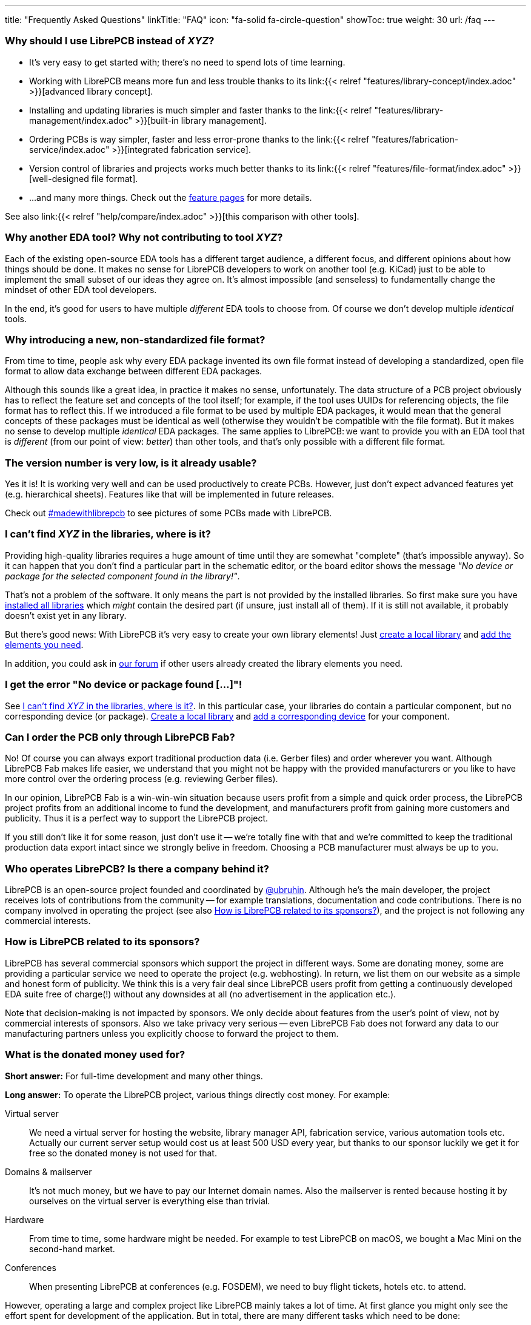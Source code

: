 ---
title: "Frequently Asked Questions"
linkTitle: "FAQ"
icon: "fa-solid fa-circle-question"
showToc: true
weight: 30
url: /faq
---

[#why-should-i-use-librepcb]
=== Why should I use LibrePCB instead of _XYZ_?

* It's very easy to get started with; there's no need to spend lots of time learning.
* Working with LibrePCB means more fun and less trouble thanks to its
  link:{{< relref "features/library-concept/index.adoc" >}}[advanced library concept].
* Installing and updating libraries is much simpler and faster thanks to the
  link:{{< relref "features/library-management/index.adoc" >}}[built-in library management].
* Ordering PCBs is way simpler, faster and less error-prone thanks to the
  link:{{< relref "features/fabrication-service/index.adoc" >}}[integrated fabrication service].
* Version control of libraries and projects works much better thanks to its
  link:{{< relref "features/file-format/index.adoc" >}}[well-designed file format].
* ...and many more things. Check out the link:../features/[feature pages]
  for more details.

See also
link:{{< relref "help/compare/index.adoc" >}}[this comparison with other tools].

[#why-another-eda-tool]
=== Why another EDA tool? Why not contributing to tool _XYZ_?

Each of the existing open-source EDA tools has a different target audience,
a different focus, and different opinions about how things should be done.
It makes no sense for LibrePCB developers to work on another tool (e.g. KiCad)
just to be able to implement the small subset of our ideas they agree on.
It's almost impossible (and senseless) to fundamentally change the mindset
of other EDA tool developers.

In the end, it's good for users to have multiple _different_ EDA tools to
choose from. Of course we don't develop multiple _identical_ tools.

[#why-a-new-file-format]
=== Why introducing a new, non-standardized file format?

From time to time, people ask why every EDA package invented its own file
format instead of developing a standardized, open file format to allow
data exchange between different EDA packages.

Although this sounds like a great idea, in practice it makes no sense,
unfortunately. The data structure of a PCB project obviously has to
reflect the feature set and concepts of the tool itself; for example, if
the tool uses UUIDs for referencing objects, the file format has to
reflect this. If we introduced a file format to be used by multiple
EDA packages, it would mean that the general concepts of these packages
must be identical as well (otherwise they wouldn't be compatible with the
file format). But it makes no sense to develop multiple _identical_ EDA
packages. The same applies to LibrePCB: we want to provide you with an EDA
tool that is _different_ (from our point of view: _better_) than other
tools, and that's only possible with a different file format.

[#is-it-stable]
=== The version number is very low, is it already usable?

Yes it is! It is working very well and can be used productively to create
PCBs. However, just don't expect advanced features yet (e.g. hierarchical sheets).
Features like that will be implemented in future releases.

Check out
https://librepcb.discourse.group/t/projects-madewithlibrepcb/99[#madewithlibrepcb]
to see pictures of some PCBs made with LibrePCB.

[#where-is-library-element]
=== I can't find _XYZ_ in the libraries, where is it?

Providing high-quality libraries requires a huge amount of time until they
are somewhat "complete" (that's impossible anyway). So it can happen that
you don't find a particular part in the schematic editor, or the board editor
shows the message _"No device or package for the selected component found in
the library!"_.

That's not a problem of the software. It only means the part is not provided
by the installed libraries. So first make sure you have
https://librepcb.org/docs/quickstart/install-remote-libraries/[installed all libraries]
which _might_ contain the desired part (if unsure, just install all of them).
If it is still not available, it probably doesn't exist yet in any library.

But there's good news: With LibrePCB it's very easy to create your own
library elements! Just
https://librepcb.org/docs/quickstart/create-local-library/[create a local library] and
https://librepcb.org/docs/quickstart/create-library-elements/[add the elements you need].

In addition, you could ask in https://librepcb.discourse.group/[our forum]
if other users already created the library elements you need.

[#error-no-dev-or-pkg-found]
=== I get the error "No device or package found [...]"!

See <<where-is-library-element>>. In this particular case, your libraries do
contain a particular component, but no corresponding device (or package).
https://librepcb.org/docs/quickstart/create-local-library/[Create a local library] and
https://librepcb.org/docs/quickstart/create-library-elements/device/[add a corresponding device] for your component.

[#can-i-order-only-through-librepcb-fab]
=== Can I order the PCB only through LibrePCB Fab?

No! Of course you can always export traditional production data (i.e. Gerber
files) and order wherever you want. Although LibrePCB Fab makes life easier,
we understand that you might not be happy with the provided manufacturers or
you like to have more control over the ordering process (e.g. reviewing Gerber
files).

In our opinion, LibrePCB Fab is a win-win-win situation because users profit
from a simple and quick order process, the LibrePCB project profits from an
additional income to fund the development, and manufacturers profit from
gaining more customers and publicity. Thus it is a perfect way to support
the LibrePCB project.

If you still don't like it for some reason, just don't use it -- we're
totally fine with that and we're committed to keep the traditional production
data export intact since we strongly belive in freedom. Choosing a PCB
manufacturer must always be up to you.

[#who-operates-librepcb]
=== Who operates LibrePCB? Is there a company behind it?

LibrePCB is an open-source project founded and coordinated by
https://github.com/ubruhin[@ubruhin]. Although he's the main developer, the
project receives lots of contributions from the community -- for example
translations, documentation and code contributions. There is no company
involved in operating the project (see also
<<how-is-librepcb-related-to-sponsors>>), and the project is not following
any commercial interests.

[#how-is-librepcb-related-to-sponsors]
=== How is LibrePCB related to its sponsors?

LibrePCB has several commercial sponsors which support the project in different
ways. Some are donating money, some are providing a particular service we need
to operate the project (e.g. webhosting). In return, we list them on our
website as a simple and honest form of publicity. We think this is a very fair
deal since LibrePCB users profit from getting a continuously developed EDA
suite free of charge(!) without any downsides at all (no advertisement in the
application etc.).

Note that decision-making is not impacted by sponsors. We only decide about
features from the user's point of view, not by commercial interests of
sponsors. Also we take privacy very serious -- even LibrePCB Fab does not
forward any data to our manufacturing partners unless you explicitly
choose to forward the project to them.

[#what-is-the-donated-or-sponsored-money-used-for]
=== What is the donated money used for?

*Short answer:* For full-time development and many other things.

*Long answer:* To operate the LibrePCB project, various things directly cost
money. For example:

Virtual server::
  We need a virtual server for hosting the website, library manager API,
  fabrication service, various automation tools etc. Actually our current
  server setup would cost us at least 500 USD every year, but thanks to our
  sponsor luckily we get it for free so the donated money is not used for that.

Domains & mailserver::
  It's not much money, but we have to pay our Internet domain names. Also
  the mailserver is rented because hosting it by ourselves on the virtual
  server is everything else than trivial.

Hardware::
  From time to time, some hardware might be needed. For example to test
  LibrePCB on macOS, we bought a Mac Mini on the second-hand market.

Conferences::
  When presenting LibrePCB at conferences (e.g. FOSDEM), we need to buy
  flight tickets, hotels etc. to attend.

However, operating a large and complex project like LibrePCB mainly takes a
lot of time. At first glance you might only see the effort spent for
development of the application. But in total, there are many different
tasks which need to be done:

Application development::
  The most obvious and most time consuming part is to actually develop
  the application (new features, bugfixes etc.).

Website & webservice development::
  Developing & maintaining the website, the API webservice, the
  fabrication service, documentation builder, translations synchronizing
  script, ...

Server administration::
  The virtual server is entirely set up and maintained by ourselves so we
  regularly need to keep it up to date, fix problems, monitor it etc.

Support::
  Reproducing bug reports, answering user questions, picking up feature
  requests, responding to emails from people not reading the "there's no free
  email support" statement, ...

Documentation::
  Writing good documentation including expressive screenshots and creating
  helpful video tutorials is not only quite difficult but also very very
  time consuming.

Sponsorings coordination::
  Both financial and in-kind sponsorings are a manual task, often requiring
  lots of communication between the involved parties (many emails, sometimes
  videocalls).

This list is by far not complete, but hopefully you now have a rough idea
about the involved effort to operate the LibrePCB project and understand that
all this cannot be done anymore by a volunteer in free time. Therefore the
project founder and main developer https://github.com/ubruhin[@ubruhin] started
to work full time on LibrePCB and thus heavily relies on donations and
sponsorings to pay the rent, food etc. Any donated money thus goes to him
and he'll spend it for the mentioned usage.
